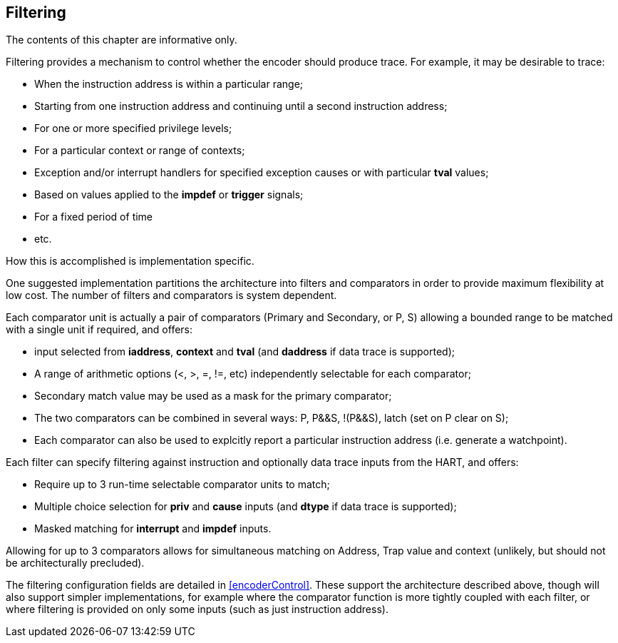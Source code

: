 [[ch:filtering]]
== Filtering

The contents of this chapter are informative only.

Filtering provides a mechanism to control whether the encoder should
produce trace. For example, it may be desirable to trace:

* When the instruction address is within a particular range;
* Starting from one instruction address and continuing until a second
instruction address;
* For one or more specified privilege levels;
* For a particular context or range of contexts;
* Exception and/or interrupt handlers for specified exception causes or
with particular *tval* values;
* Based on values applied to the *impdef* or *trigger* signals;
* For a fixed period of time
* etc.

How this is accomplished is implementation specific.

One suggested implementation partitions the architecture into filters
and comparators in order to provide maximum flexibility at low cost. The
number of filters and comparators is system dependent.

Each comparator unit is actually a pair of comparators (Primary and
Secondary, or P, S) allowing a bounded range to be matched with a single
unit if required, and offers:

* input selected from *iaddress*, *context* and *tval* (and *daddress*
if data trace is supported);
* A range of arithmetic options (<, >, =, !=, etc) independently
selectable for each comparator;
* Secondary match value may be used as a mask for the primary
comparator;
* The two comparators can be combined in several ways: P, P&&S, !(P&&S),
latch (set on P clear on S);
* Each comparator can also be used to explcitly report a particular
instruction address (i.e. generate a watchpoint).

Each filter can specify filtering against instruction and optionally
data trace inputs from the HART, and offers:

* Require up to 3 run-time selectable comparator units to match;
* Multiple choice selection for *priv* and *cause* inputs (and *dtype*
if data trace is supported);
* Masked matching for *interrupt* and *impdef* inputs.

Allowing for up to 3 comparators allows for simultaneous matching on
Address, Trap value and context (unlikely, but should not be
architecturally precluded).

The filtering configuration fields are detailed in
<<encoderControl>>. These support the
architecture described above, though will also support simpler
implementations, for example where the comparator function is more
tightly coupled with each filter, or where filtering is provided on only
some inputs (such as just instruction address).
